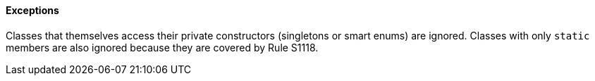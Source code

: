 ==== Exceptions

Classes that themselves access their private constructors (singletons or smart enums) are ignored. Classes with only ``++static++`` members are also ignored because they are covered by Rule S1118.
